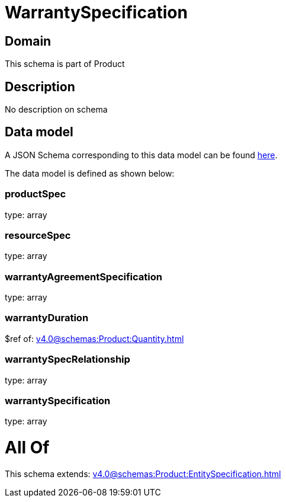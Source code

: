 = WarrantySpecification

[#domain]
== Domain

This schema is part of Product

[#description]
== Description

No description on schema


[#data_model]
== Data model

A JSON Schema corresponding to this data model can be found https://tmforum.org[here].

The data model is defined as shown below:


=== productSpec
type: array


=== resourceSpec
type: array


=== warrantyAgreementSpecification
type: array


=== warrantyDuration
$ref of: xref:v4.0@schemas:Product:Quantity.adoc[]


=== warrantySpecRelationship
type: array


=== warrantySpecification
type: array


= All Of 
This schema extends: xref:v4.0@schemas:Product:EntitySpecification.adoc[]
